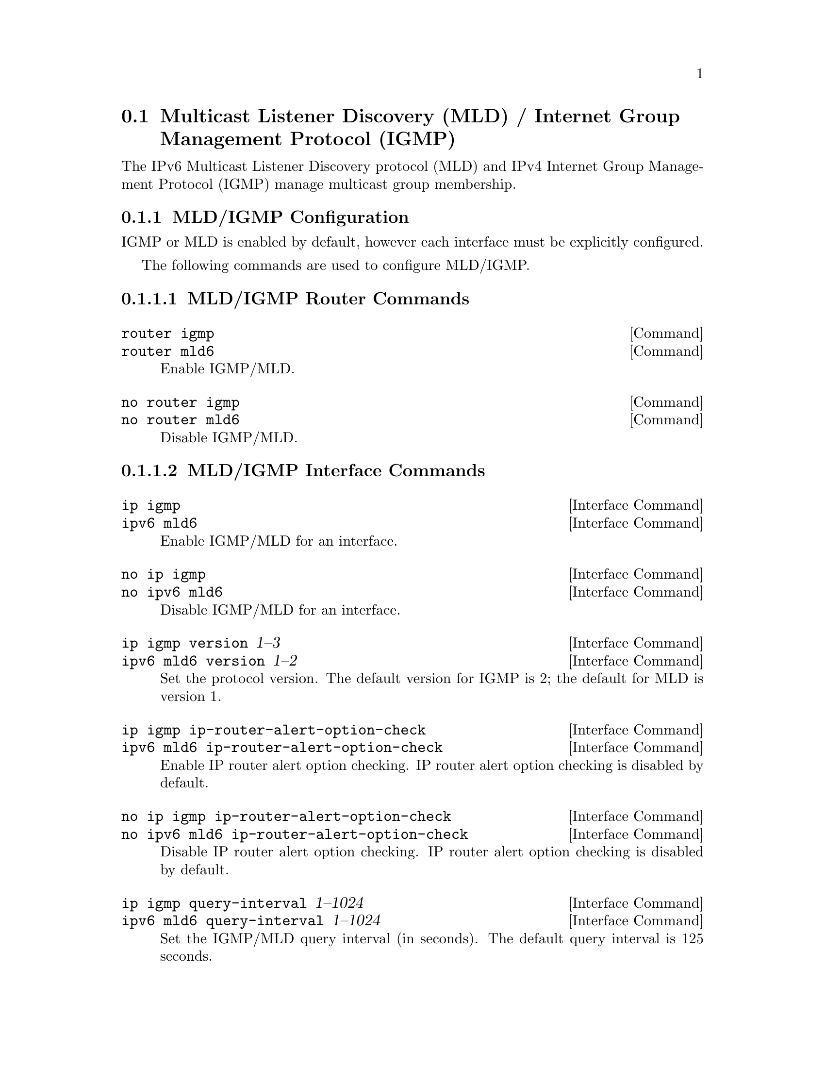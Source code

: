 @node Multicast Listener Discovery (MLD) / Internet Group Management Protocol (IGMP)
@section Multicast Listener Discovery (MLD) / Internet Group Management Protocol (IGMP)

The IPv6 Multicast Listener Discovery protocol (MLD) and IPv4 Internet
Group Management Protocol (IGMP) manage multicast group membership.

@menu
* MLD/IGMP Configuration::
* MLD/IGMP Information::
* Example MLD/IGMP Configuration::
@end menu

@node MLD/IGMP Configuration
@subsection MLD/IGMP Configuration

IGMP or MLD is enabled by default, however each interface must be
explicitly configured.

The following commands are used to configure MLD/IGMP.

@subsubsection MLD/IGMP Router Commands

@deffn  {Command} {router igmp} {}
@deffnx {Command} {router mld6} {}
Enable IGMP/MLD.
@end deffn

@deffn  {Command} {no router igmp} {}
@deffnx {Command} {no router mld6} {}
Disable IGMP/MLD.
@end deffn

@subsubsection MLD/IGMP Interface Commands

@deffn  {Interface Command} {ip igmp} {}
@deffnx {Interface Command} {ipv6 mld6} {}
Enable IGMP/MLD for an interface.
@end deffn

@deffn  {Interface Command} {no ip igmp} {}
@deffnx {Interface Command} {no ipv6 mld6} {}
Disable IGMP/MLD for an interface.
@end deffn

@deffn  {Interface Command} {ip igmp version} {1--3}
@deffnx {Interface Command} {ipv6 mld6 version} {1--2}
Set the protocol version.  The default version for IGMP is 2; the
default for MLD is version 1.
@end deffn

@deffn  {Interface Command} {ip igmp ip-router-alert-option-check} {}
@deffnx {Interface Command} {ipv6 mld6 ip-router-alert-option-check} {}
Enable IP router alert option checking.  IP router alert option
checking is disabled by default.
@end deffn

@deffn  {Interface Command} {no ip igmp ip-router-alert-option-check} {}
@deffnx {Interface Command} {no ipv6 mld6 ip-router-alert-option-check} {}
Disable IP router alert option checking.  IP router alert option
checking is disabled by default.
@end deffn

@deffn  {Interface Command} {ip igmp query-interval} {1--1024}
@deffnx {Interface Command} {ipv6 mld6 query-interval} {1--1024}
Set the IGMP/MLD query interval (in seconds).  The default query
interval is 125 seconds.
@end deffn

@deffn  {Interface Command} {ip igmp last-member-query-interval} {1--1024}
@deffnx {Interface Command} {ipv6 mld6 last-member-query-interval} {1--1024}
Set the last-member query interval (in seconds).  The default value is
1 second.
@end deffn

@deffn  {Interface Command} {ip igmp query-max-response-time} {1--1024}
@deffnx {Interface Command} {ipv6 mld6 query-max-response-time} {1--1024}
Set the maximum query response interval (in seconds).  The default
value is 10 seconds.
@end deffn

@deffn  {Interface Command} {ip igmp robust-count} {2--10}
@deffnx {Interface Command} {ipv6 mld6 robust-count} {2--10}
Set the robustness variable count.  The default value is 2.
@end deffn

@subsubsection MLD/IGMP Debug Commands

@deffn  {Command} {debug igmp} {}
@deffnx {Command} {debug mld6} {}
Enable IGMP/MLD debugging.
@end deffn

@deffn  {Command} {no debug igmp} {}
@deffnx {Command} {no debug mld6} {}
Disable IGMP/MLD debugging.
@end deffn

@deffn  {Command} {debug igmp trace} {}
@deffnx {Command} {debug mld6 trace} {}
Enable trace-level IGMP/MLD debugging.
@end deffn

@deffn  {Command} {no debug igmp trace} {}
@deffnx {Command} {no debug mld6} {}
Disable trace-level IGMP/MLD debugging.
@end deffn


@node MLD/IGMP Information
@subsection MLD/IGMP Information

The following commands provide information about MLD/IGMP.

@subsubsection MLD/IGMP Information Commands

@deffn  {Command} {show ip igmp group} [A.B.C.D @dots{}]
@deffnx {Command} {show ipv6 mld6 group} [X:X::X:X @dots{}]
Display information about MLD/IGMP group membership for the given
multicast group(s) (all groups if omitted).
@end deffn

@deffn  {Command} {show ip igmp interface} [IFNAME]
@deffnx {Command} {show ipv6 mld6 interface} [IFNAME]
Display MLD/IGMP information about interface @var{IFNAME} (all
interfaces if omitted).
@end deffn

@deffn  {Command} {show ip igmp interface-address} [IFNAME]
@deffnx {Command} {show ipv6 mld6 interface-address} [IFNAME]
Display address information about MLD/IGMP interface @var{IFNAME} (all
interfaces if omitted).
@end deffn


@node Example MLD/IGMP Configuration
@subsection Example MLD/IGMP Configuration

Example IGMP configuration:
@example
debug igmp
!
interface eth0
  ip igmp
  ip igmp version 2
  ip igmp query-interval 125
  ip igmp last-member-query-interval 1
  ip igmp query-max-response-time 10
  ip igmp robust-count 2
!
router igmp
@end example

Minimal IGMP configuration:
@example
interface eth0
  ip igmp
!
router igmp
@end example

Example MLD configuration:
@example
debug mld6
!
interface eth0
  ipv6 mld6
  ipv6 mld6 version 2
  ipv6 mld6 query-interval 125
  ipv6 mld6 last-member-query-interval 1
  ipv6 mld6 query-max-response-time 10
  ipv6 mld6 robust-count 2
!
router mld6
@end example

Minimal MLD configuration:
@example
interface eth0
  ipv6 mld6
!
router mld6
@end example
